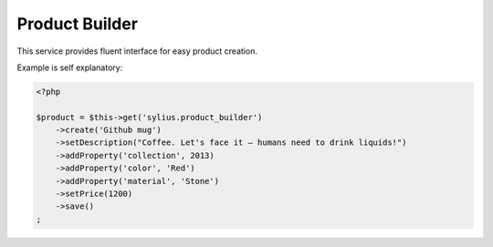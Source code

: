 Product Builder
===============

This service provides fluent interface for easy product creation.

Example is self explanatory:

.. code-block:: php

    <?php

    $product = $this->get('sylius.product_builder')
        ->create('Github mug')
        ->setDescription("Coffee. Let's face it — humans need to drink liquids!")
        ->addProperty('collection', 2013)
        ->addProperty('color', 'Red')
        ->addProperty('material', 'Stone')
        ->setPrice(1200)
        ->save()
    ;
